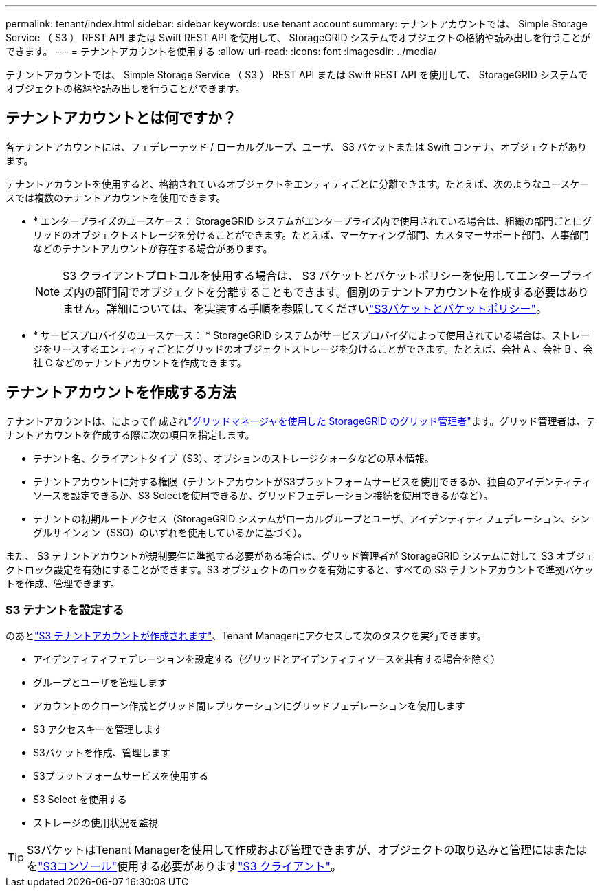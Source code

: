 ---
permalink: tenant/index.html 
sidebar: sidebar 
keywords: use tenant account 
summary: テナントアカウントでは、 Simple Storage Service （ S3 ） REST API または Swift REST API を使用して、 StorageGRID システムでオブジェクトの格納や読み出しを行うことができます。 
---
= テナントアカウントを使用する
:allow-uri-read: 
:icons: font
:imagesdir: ../media/


[role="lead"]
テナントアカウントでは、 Simple Storage Service （ S3 ） REST API または Swift REST API を使用して、 StorageGRID システムでオブジェクトの格納や読み出しを行うことができます。



== テナントアカウントとは何ですか？

各テナントアカウントには、フェデレーテッド / ローカルグループ、ユーザ、 S3 バケットまたは Swift コンテナ、オブジェクトがあります。

テナントアカウントを使用すると、格納されているオブジェクトをエンティティごとに分離できます。たとえば、次のようなユースケースでは複数のテナントアカウントを使用できます。

* * エンタープライズのユースケース： StorageGRID システムがエンタープライズ内で使用されている場合は、組織の部門ごとにグリッドのオブジェクトストレージを分けることができます。たとえば、マーケティング部門、カスタマーサポート部門、人事部門などのテナントアカウントが存在する場合があります。
+

NOTE: S3 クライアントプロトコルを使用する場合は、 S3 バケットとバケットポリシーを使用してエンタープライズ内の部門間でオブジェクトを分離することもできます。個別のテナントアカウントを作成する必要はありません。詳細については、を実装する手順を参照してくださいlink:../s3/bucket-and-group-access-policies.html["S3バケットとバケットポリシー"]。

* * サービスプロバイダのユースケース： * StorageGRID システムがサービスプロバイダによって使用されている場合は、ストレージをリースするエンティティごとにグリッドのオブジェクトストレージを分けることができます。たとえば、会社 A 、会社 B 、会社 C などのテナントアカウントを作成できます。




== テナントアカウントを作成する方法

テナントアカウントは、によって作成されlink:../admin/managing-tenants.html["グリッドマネージャを使用した StorageGRID のグリッド管理者"]ます。グリッド管理者は、テナントアカウントを作成する際に次の項目を指定します。

* テナント名、クライアントタイプ（S3）、オプションのストレージクォータなどの基本情報。
* テナントアカウントに対する権限（テナントアカウントがS3プラットフォームサービスを使用できるか、独自のアイデンティティソースを設定できるか、S3 Selectを使用できるか、グリッドフェデレーション接続を使用できるかなど）。
* テナントの初期ルートアクセス（StorageGRID システムがローカルグループとユーザ、アイデンティティフェデレーション、シングルサインオン（SSO）のいずれを使用しているかに基づく）。


また、 S3 テナントアカウントが規制要件に準拠する必要がある場合は、グリッド管理者が StorageGRID システムに対して S3 オブジェクトロック設定を有効にすることができます。S3 オブジェクトのロックを有効にすると、すべての S3 テナントアカウントで準拠バケットを作成、管理できます。



=== S3 テナントを設定する

のあとlink:../admin/creating-tenant-account.html["S3 テナントアカウントが作成されます"]、Tenant Managerにアクセスして次のタスクを実行できます。

* アイデンティティフェデレーションを設定する（グリッドとアイデンティティソースを共有する場合を除く）
* グループとユーザを管理します
* アカウントのクローン作成とグリッド間レプリケーションにグリッドフェデレーションを使用します
* S3 アクセスキーを管理します
* S3バケットを作成、管理します
* S3プラットフォームサービスを使用する
* S3 Select を使用する
* ストレージの使用状況を監視



TIP: S3バケットはTenant Managerを使用して作成および管理できますが、オブジェクトの取り込みと管理にはまたはをlink:use-s3-console.html["S3コンソール"]使用する必要がありますlink:../s3/index.html["S3 クライアント"]。
